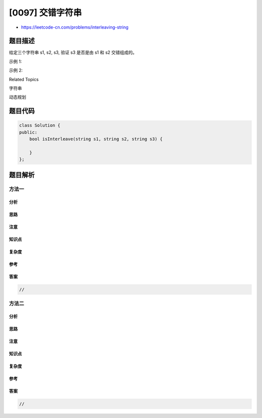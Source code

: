 [0097] 交错字符串
=================

-  https://leetcode-cn.com/problems/interleaving-string

题目描述
--------

.. raw:: html

   <p>

给定三个字符串 s1, s2, s3, 验证 s3 是否是由 s1 和 s2 交错组成的。

.. raw:: html

   </p>

.. raw:: html

   <p>

示例 1:

.. raw:: html

   </p>

.. raw:: html

   <pre><strong>输入:</strong> s1 = &quot;aabcc&quot;, s2 = &quot;dbbca&quot;, <em>s3</em> = &quot;aadbbcbcac&quot;
   <strong>输出:</strong> true
   </pre>

.. raw:: html

   <p>

示例 2:

.. raw:: html

   </p>

.. raw:: html

   <pre><strong>输入:</strong> s1 = &quot;aabcc&quot;, s2 = &quot;dbbca&quot;, <em>s3</em> = &quot;aadbbbaccc&quot;
   <strong>输出:</strong> false</pre>

.. raw:: html

   <div>

.. raw:: html

   <div>

Related Topics

.. raw:: html

   </div>

.. raw:: html

   <div>

.. raw:: html

   <li>

字符串

.. raw:: html

   </li>

.. raw:: html

   <li>

动态规划

.. raw:: html

   </li>

.. raw:: html

   </div>

.. raw:: html

   </div>

题目代码
--------

.. code:: cpp

    class Solution {
    public:
        bool isInterleave(string s1, string s2, string s3) {

        }
    };

题目解析
--------

方法一
~~~~~~

分析
^^^^

思路
^^^^

注意
^^^^

知识点
^^^^^^

复杂度
^^^^^^

参考
^^^^

答案
^^^^

.. code:: cpp

    //

方法二
~~~~~~

分析
^^^^

思路
^^^^

注意
^^^^

知识点
^^^^^^

复杂度
^^^^^^

参考
^^^^

答案
^^^^

.. code:: cpp

    //
